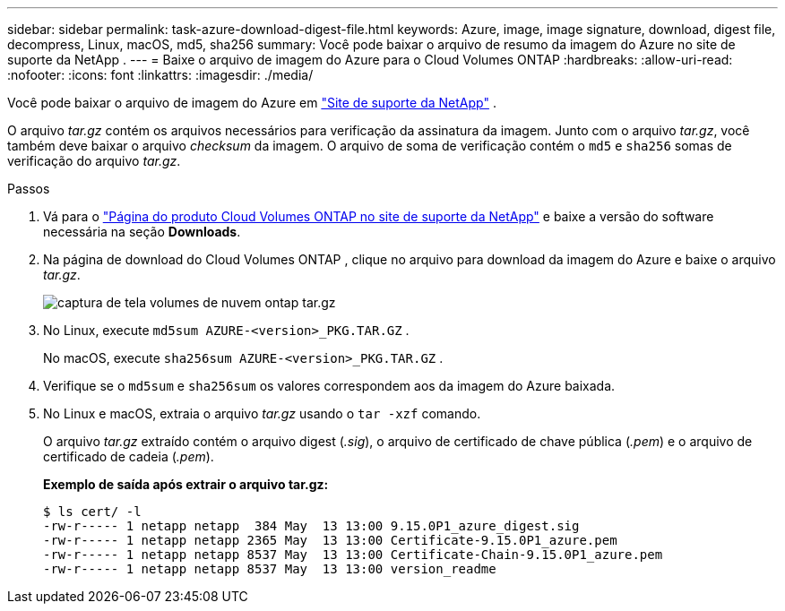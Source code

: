 ---
sidebar: sidebar 
permalink: task-azure-download-digest-file.html 
keywords: Azure, image, image signature, download, digest file, decompress, Linux, macOS, md5, sha256 
summary: Você pode baixar o arquivo de resumo da imagem do Azure no site de suporte da NetApp . 
---
= Baixe o arquivo de imagem do Azure para o Cloud Volumes ONTAP
:hardbreaks:
:allow-uri-read: 
:nofooter: 
:icons: font
:linkattrs: 
:imagesdir: ./media/


[role="lead"]
Você pode baixar o arquivo de imagem do Azure em https://mysupport.netapp.com/site/["Site de suporte da NetApp"^] .

O arquivo _tar.gz_ contém os arquivos necessários para verificação da assinatura da imagem.  Junto com o arquivo _tar.gz_, você também deve baixar o arquivo _checksum_ da imagem.  O arquivo de soma de verificação contém o `md5` e `sha256` somas de verificação do arquivo _tar.gz_.

.Passos
. Vá para o https://mysupport.netapp.com/site/products/all/details/cloud-volumes-ontap/guideme-tab["Página do produto Cloud Volumes ONTAP no site de suporte da NetApp"^] e baixe a versão do software necessária na seção *Downloads*.
. Na página de download do Cloud Volumes ONTAP , clique no arquivo para download da imagem do Azure e baixe o arquivo _tar.gz_.
+
image::screenshot_cloud_volumes_ontap_tar.gz.png[captura de tela volumes de nuvem ontap tar.gz]

. No Linux, execute `md5sum  AZURE-<version>_PKG.TAR.GZ` .
+
No macOS, execute `sha256sum AZURE-<version>_PKG.TAR.GZ` .

. Verifique se o `md5sum` e `sha256sum` os valores correspondem aos da imagem do Azure baixada.
. No Linux e macOS, extraia o arquivo _tar.gz_ usando o `tar -xzf` comando.
+
O arquivo _tar.gz_ extraído contém o arquivo digest (_.sig_), o arquivo de certificado de chave pública (_.pem_) e o arquivo de certificado de cadeia (_.pem_).

+
*Exemplo de saída após extrair o arquivo tar.gz:*

+
[source, cli]
----
$ ls cert/ -l
-rw-r----- 1 netapp netapp  384 May  13 13:00 9.15.0P1_azure_digest.sig
-rw-r----- 1 netapp netapp 2365 May  13 13:00 Certificate-9.15.0P1_azure.pem
-rw-r----- 1 netapp netapp 8537 May  13 13:00 Certificate-Chain-9.15.0P1_azure.pem
-rw-r----- 1 netapp netapp 8537 May  13 13:00 version_readme
----


